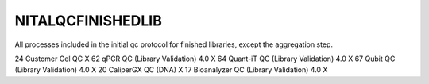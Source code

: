 NITALQCFINISHEDLIB
==================

All processes included in the initial qc protocol for finished libraries, except the aggregation step.

==  ======================================= ==================
ID  process Name                            Finished Libraries
==  ======================================= ==================
24  Customer Gel QC                         X
62  qPCR QC (Library Validation) 4.0        X
64  Quant-iT QC (Library Validation) 4.0    X
67  Qubit QC (Library Validation) 4.0       X
20  CaliperGX QC (DNA)                      X
17  Bioanalyzer QC (Library Validation) 4.0 X
